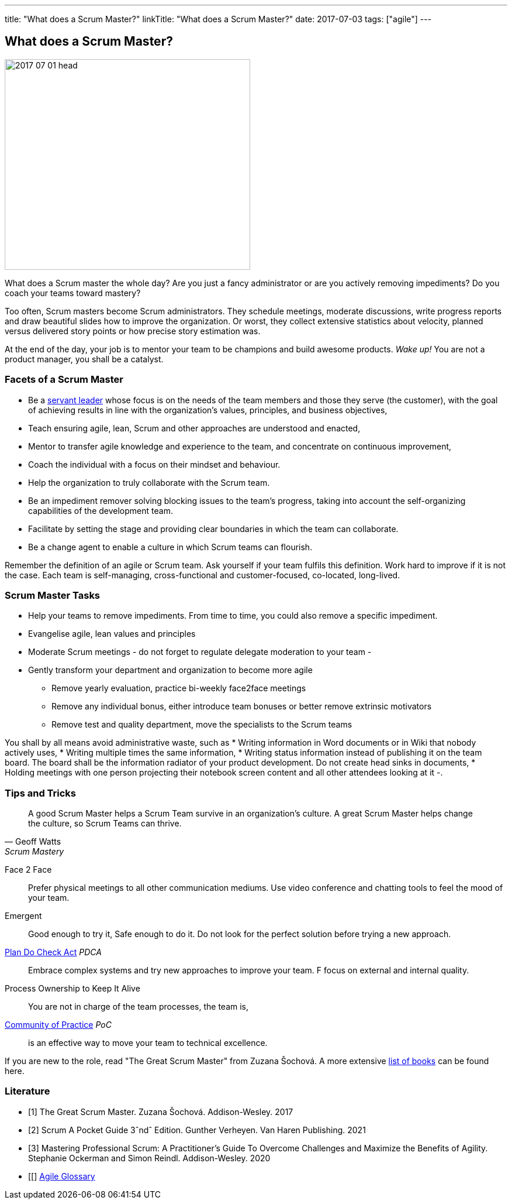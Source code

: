 ---
title: "What does a Scrum Master?"
linkTitle: "What does a Scrum Master?"
date: 2017-07-03
tags: ["agile"]
---

== What does a Scrum Master?
:author: Marcel Baumann
:email: <marcel.baumann@tangly.net>
:homepage: https://www.tangly.net/
:company: https://www.tangly.net/[tangly llc]

image::2017-07-01-head.jpg[width=420,height=360,role=left]
What does a Scrum master the whole day?
Are you just a fancy administrator or are you actively removing impediments?
Do you coach your teams toward mastery?

Too often, Scrum masters become Scrum administrators.
They schedule meetings, moderate discussions, write progress reports and draw beautiful slides how to improve the organization.
Or worst, they collect extensive statistics about velocity, planned versus delivered story points or how precise story estimation was.

At the end of the day, your job is to mentor your team to be champions and build awesome products.
_Wake up!_ You are not a product manager, you shall be a catalyst.

=== Facets of a Scrum Master

* Be a https://en.wikipedia.org/wiki/Servant_leadership[servant leader] whose focus is on the needs of the team members and those they serve (the customer), with the goal of achieving results in line with the organization’s values, principles, and business objectives,
* Teach ensuring agile, lean, Scrum and other approaches are understood and enacted,
* Mentor to transfer agile knowledge and experience to the team, and concentrate on continuous improvement,
* Coach the individual with a focus on their mindset and behaviour.
* Help the organization to truly collaborate with the Scrum team.
* Be an impediment remover solving blocking issues to the team’s progress, taking into account the self-organizing capabilities of the development team.
* Facilitate by setting the stage and providing clear boundaries in which the team can collaborate.
* Be a change agent to enable a culture in which Scrum teams can flourish.

Remember the definition of an agile or Scrum team.
Ask yourself if your team fulfils this definition.
Work hard to improve if it is not the case.
Each team is self-managing, cross-functional and customer-focused, co-located, long-lived.

=== Scrum Master Tasks

* Help your teams to remove impediments.
From time to time, you could also remove a specific impediment.
* Evangelise agile, lean values and principles
* Moderate Scrum meetings - do not forget to regulate delegate moderation to your team -
* Gently transform your department and organization to become more agile
** Remove yearly evaluation, practice bi-weekly face2face meetings
** Remove any individual bonus, either introduce team bonuses or better remove extrinsic motivators
** Remove test and quality department, move the specialists to the Scrum teams

You shall by all means avoid administrative waste, such as * Writing information in Word documents or in Wiki that nobody actively uses, * Writing multiple times the same information, * Writing status information instead of publishing it on the team board.
The board shall be the information radiator of your product development.
Do not create head sinks in documents, * Holding meetings with one person projecting their notebook screen content and all other attendees looking at it -.

=== Tips and Tricks

[quote,Geoff Watts,Scrum Mastery]
____
A good Scrum Master helps a Scrum Team survive in an organization's culture.
A great Scrum Master helps change the culture, so Scrum Teams can thrive.
____

Face 2 Face::
Prefer physical meetings to all other communication mediums.
Use video conference and chatting tools to feel the mood of your team.
Emergent::
Good enough to try it, Safe enough to do it.
Do not look for the perfect solution before trying a new approach.
https://en.wikipedia.org/wiki/PDCA[Plan Do Check Act] _PDCA_::
Embrace complex systems and try new approaches to improve your team.
F focus on external and internal quality.
Process Ownership to Keep It Alive::
You are not in charge of the team processes, the team is,
https://en.wikipedia.org/wiki/Community_of_practice[Community of Practice] _PoC_::
is an effective way to move your team to technical excellence.

If you are new to the role, read "The Great Scrum Master" from Zuzana Šochová.
A more extensive link:../../2017/list-of-agile-and-lean-books-for-software-engineers-or-students[list of books] can be found here.

[bibliography]
=== Literature

- [[[great-scrum-master, 1]]] The Great Scrum Master. Zuzana Šochová. Addison-Wesley. 2017
- [[[scrum-pocket-guide, 2]]] Scrum A Pocket Guide 3ˆndˆ Edition. Gunther Verheyen. Van Haren Publishing. 2021
- [[[professional-scrum, 3]]] Mastering Professional Scrum: A Practitioner's Guide To Overcome Challenges and Maximize the Benefits of Agility. Stephanie
Ockerman and Simon Reindl. Addison-Wesley. 2020
- [[[[agile-glossary, 4]]] https://www.agilealliance.org/agile101/agile-glossary/[Agile Glossary]
